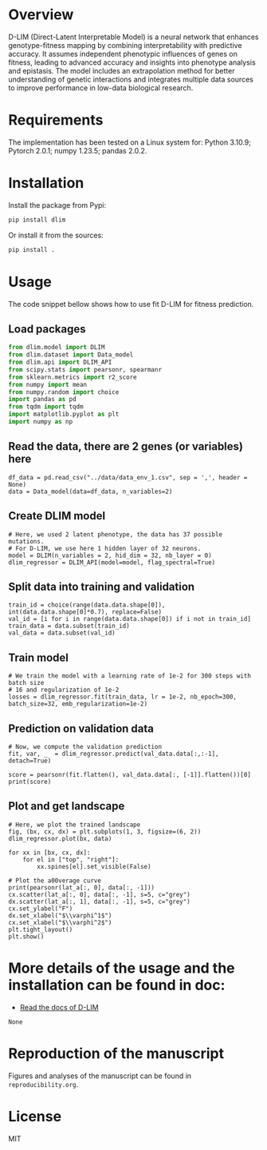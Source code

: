 * Overview

D-LIM (Direct-Latent Interpretable Model) is a neural network that enhances
genotype-fitness mapping by combining interpretability with predictive accuracy.
It assumes independent phenotypic influences of genes on fitness, leading to
advanced accuracy and insights into phenotype analysis and epistasis. The model
includes an extrapolation method for better understanding of genetic
interactions and integrates multiple data sources to improve performance in
low-data biological research.

* Requirements

The implementation has been tested on a Linux system for: Python 3.10.9; Pytorch
2.0.1; numpy 1.23.5; pandas 2.0.2.

* Installation

Install the package from Pypi:
#+begin_src bash
pip install dlim
#+end_src

Or install it from the sources:
#+begin_src bash
pip install .
#+end_src

* Usage

The code snippet bellow shows how to use fit D-LIM for fitness prediction.

** Load packages 

#+begin_src python :results output
from dlim.model import DLIM 
from dlim.dataset import Data_model
from dlim.api import DLIM_API
from scipy.stats import pearsonr, spearmanr
from sklearn.metrics import r2_score
from numpy import mean
from numpy.random import choice
import pandas as pd
from tqdm import tqdm  
import matplotlib.pyplot as plt 
import numpy as np 
#+end_src 

** Read the data, there are 2 genes (or variables) here
#+begin_src python : load data 
df_data = pd.read_csv("../data/data_env_1.csv", sep = ',', header = None)
data = Data_model(data=df_data, n_variables=2)
#+end_src

** Create DLIM model 

#+begin_src
# Here, we used 2 latent phenotype, the data has 37 possible mutations.
# For D-LIM, we use here 1 hidden layer of 32 neurons.
model = DLIM(n_variables = 2, hid_dim = 32, nb_layer = 0)
dlim_regressor = DLIM_API(model=model, flag_spectral=True)
#+end_src

** Split data into training and validation 
#+begin_src
train_id = choice(range(data.data.shape[0]), int(data.data.shape[0]*0.7), replace=False)
val_id = [i for i in range(data.data.shape[0]) if i not in train_id]
train_data = data.subset(train_id)
val_data = data.subset(val_id)
#+end_src

** Train model 

#+begin_src
# We train the model with a learning rate of 1e-2 for 300 steps with batch size
# 16 and regularization of 1e-2
losses = dlim_regressor.fit(train_data, lr = 1e-2, nb_epoch=300, batch_size=32, emb_regularization=1e-2)
#+end_src

** Prediction on validation data 

#+begin_src
# Now, we compute the validation prediction
fit, var, _  = dlim_regressor.predict(val_data.data[:,:-1], detach=True) 

score = pearsonr(fit.flatten(), val_data.data[:, [-1]].flatten())[0]
print(score)
#+end_src

** Plot and get landscape 

#+begin_src
# Here, we plot the trained landscape
fig, (bx, cx, dx) = plt.subplots(1, 3, figsize=(6, 2))
dlim_regressor.plot(bx, data)

for xx in [bx, cx, dx]:
    for el in ["top", "right"]:
        xx.spines[el].set_visible(False)

# Plot the a00verage curve
print(pearsonr(lat_a[:, 0], data[:, -1]))
cx.scatter(lat_a[:, 0], data[:, -1], s=5, c="grey")
dx.scatter(lat_a[:, 1], data[:, -1], s=5, c="grey")
cx.set_ylabel("F")
dx.set_xlabel("$\\varphi^1$")
cx.set_xlabel("$\\varphi^2$")
plt.tight_layout()
plt.show()
#+end_src

#+html: <p align="center"><img src="https://github.com/LBiophyEvo/D-LIM-model/blob/main/reproducibility/img/spec_harry_env_1.png" /></p>

* More details of the usage and the installation can be found in doc:
- [[https://d-lim.readthedocs.io/en/latest/][Read the docs of D-LIM]]
#+RESULTS:
: None

* Reproduction of the manuscript

Figures and analyses of the manuscript can be found in ~reproducibility.org~.

* License

MIT
